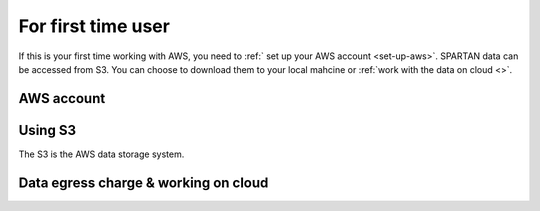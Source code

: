 For first time user
=======
If this is your first time working with AWS, you need to :ref:` set up your AWS account <set-up-aws>`. SPARTAN data can be accessed from S3. You can choose to download them to your local mahcine or :ref:`work with the data on cloud <>`. 

.. _set-up-aws:
AWS account 
------------

.. _s3:
Using S3 
------------
The S3 is the AWS data storage system. 

.. _working-on-cloud:
Data egress charge & working on cloud
------------


